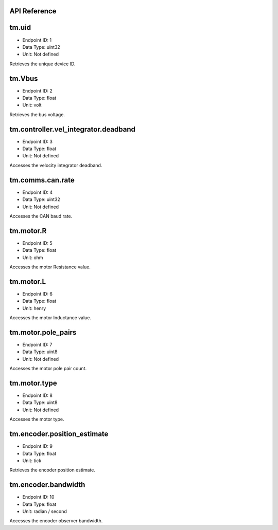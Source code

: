 .. _api-reference:

API Reference
-------------

tm.uid
------

- Endpoint ID: 1
- Data Type: uint32
- Unit: Not defined

Retrieves the unique device ID.


tm.Vbus
-------

- Endpoint ID: 2
- Data Type: float
- Unit: volt

Retrieves the bus voltage.


.. _integrator-deadband:

tm.controller.vel_integrator.deadband
-------------------------------------

- Endpoint ID: 3
- Data Type: float
- Unit: Not defined

Accesses the velocity integrator deadband.


.. _api-can-rate:

tm.comms.can.rate
-----------------

- Endpoint ID: 4
- Data Type: uint32
- Unit: Not defined

Accesses the CAN baud rate.


tm.motor.R
----------

- Endpoint ID: 5
- Data Type: float
- Unit: ohm

Accesses the motor Resistance value.


tm.motor.L
----------

- Endpoint ID: 6
- Data Type: float
- Unit: henry

Accesses the motor Inductance value.


tm.motor.pole_pairs
-------------------

- Endpoint ID: 7
- Data Type: uint8
- Unit: Not defined

Accesses the motor pole pair count.


tm.motor.type
-------------

- Endpoint ID: 8
- Data Type: uint8
- Unit: Not defined

Accesses the motor type.


tm.encoder.position_estimate
----------------------------

- Endpoint ID: 9
- Data Type: float
- Unit: tick

Retrieves the encoder position estimate.


tm.encoder.bandwidth
--------------------

- Endpoint ID: 10
- Data Type: float
- Unit: radian / second

Accesses the encoder observer bandwidth.

